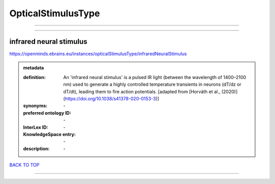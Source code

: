 ###################
OpticalStimulusType
###################

------------

------------

infrared neural stimulus
------------------------

https://openminds.ebrains.eu/instances/opticalStimulusType/infraredNeuralStimulus

.. admonition:: metadata

   :definition: An 'infrared neural stimulus' is a pulsed IR light (between the wavelength of 1400–2100 nm) used to generate a highly controlled temperature transients in neurons (dT/dz or dT/dt), leading them to fire action potentials. [adapted from [Horváth et al., (2020)](https://doi.org/10.1038/s41378-020-0153-3)]
   :synonyms: \-
   :preferred ontology ID: \-
   :InterLex ID: \-
   :KnowledgeSpace entry: \-
   :description: \-

`BACK TO TOP <OpticalStimulusType_>`_

------------

